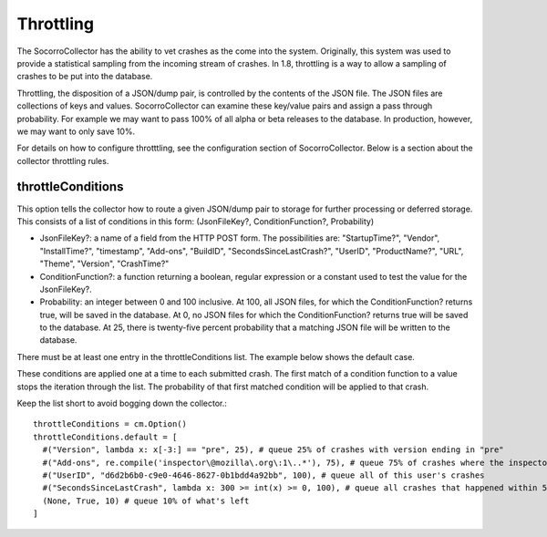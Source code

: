 .. index:: throttling

.. _throttling-chapter:

Throttling
==========

The SocorroCollector has the ability to vet crashes as the come into
the system. Originally, this system was used to provide a statistical
sampling from the incoming stream of crashes. In 1.8, throttling is a
way to allow a sampling of crashes to be put into the database.

Throttling, the disposition of a JSON/dump pair, is controlled by the
contents of the JSON file. The JSON files are collections of keys and
values. SocorroCollector can examine these key/value pairs and assign
a pass through probability. For example we may want to pass 100% of
all alpha or beta releases to the database. In production, however, we
may want to only save 10%.

For details on how to configure throtttling, see the configuration
section of SocorroCollector. Below is a section about the collector
throttling rules.


throttleConditions
------------------

This option tells the collector how to route a given JSON/dump pair to
storage for further processing or deferred storage. This consists of a
list of conditions in this form: (JsonFileKey?, ConditionFunction?,
Probability)

* JsonFileKey?: a name of a field from the HTTP POST form. The
  possibilities are: "StartupTime?", "Vendor", "InstallTime?",
  "timestamp", "Add-ons", "BuildID", "SecondsSinceLastCrash?", "UserID",
  "ProductName?", "URL", "Theme", "Version", "CrashTime?"
* ConditionFunction?: a function returning a boolean, regular
  expression or a constant used to test the value for the
  JsonFileKey?.
* Probability: an integer between 0 and 100 inclusive. At 100, all
  JSON files, for which the ConditionFunction? returns true, will be
  saved in the database. At 0, no JSON files for which the
  ConditionFunction? returns true will be saved to the database. At 25,
  there is twenty-five percent probability that a matching JSON file
  will be written to the database.

There must be at least one entry in the throttleConditions list. The
example below shows the default case.

These conditions are applied one at a time to each submitted crash.
The first match of a condition function to a value stops the iteration
through the list. The probability of that first matched condition will
be applied to that crash.

Keep the list short to avoid bogging down the collector.::

 throttleConditions = cm.Option()
 throttleConditions.default = [
   #("Version", lambda x: x[-3:] == "pre", 25), # queue 25% of crashes with version ending in "pre"
   #("Add-ons", re.compile('inspector\@mozilla\.org\:1\..*'), 75), # queue 75% of crashes where the inspector addon is at 1.x
   #("UserID", "d6d2b6b0-c9e0-4646-8627-0b1bdd4a92bb", 100), # queue all of this user's crashes
   #("SecondsSinceLastCrash", lambda x: 300 >= int(x) >= 0, 100), # queue all crashes that happened within 5 minutes of another crash
   (None, True, 10) # queue 10% of what's left
 ]

